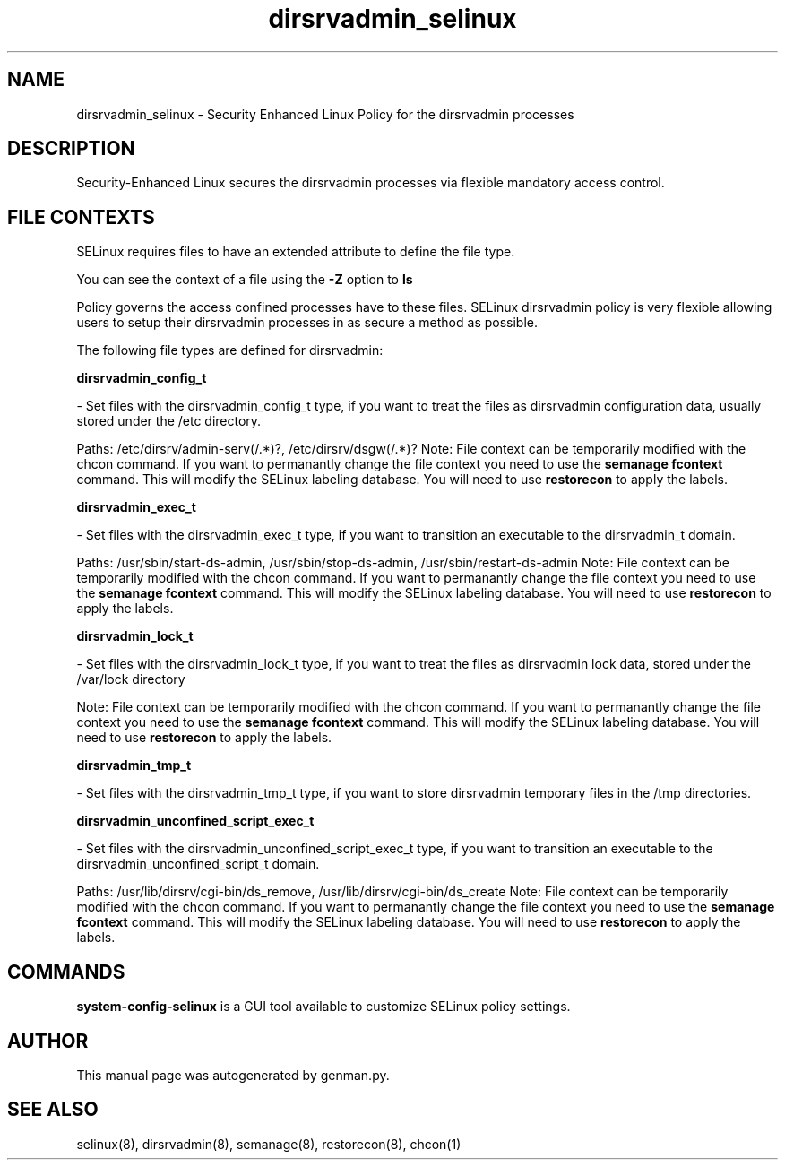 .TH  "dirsrvadmin_selinux"  "8"  "dirsrvadmin" "dwalsh@redhat.com" "dirsrvadmin SELinux Policy documentation"
.SH "NAME"
dirsrvadmin_selinux \- Security Enhanced Linux Policy for the dirsrvadmin processes
.SH "DESCRIPTION"

Security-Enhanced Linux secures the dirsrvadmin processes via flexible mandatory access
control.  

.SH FILE CONTEXTS
SELinux requires files to have an extended attribute to define the file type. 
.PP
You can see the context of a file using the \fB\-Z\fP option to \fBls\bP
.PP
Policy governs the access confined processes have to these files. 
SELinux dirsrvadmin policy is very flexible allowing users to setup their dirsrvadmin processes in as secure a method as possible.
.PP 
The following file types are defined for dirsrvadmin:


.EX
.B dirsrvadmin_config_t 
.EE

- Set files with the dirsrvadmin_config_t type, if you want to treat the files as dirsrvadmin configuration data, usually stored under the /etc directory.

.br
Paths: 
/etc/dirsrv/admin-serv(/.*)?, /etc/dirsrv/dsgw(/.*)?
Note: File context can be temporarily modified with the chcon command.  If you want to permanantly change the file context you need to use the 
.B semanage fcontext 
command.  This will modify the SELinux labeling database.  You will need to use
.B restorecon
to apply the labels.


.EX
.B dirsrvadmin_exec_t 
.EE

- Set files with the dirsrvadmin_exec_t type, if you want to transition an executable to the dirsrvadmin_t domain.

.br
Paths: 
/usr/sbin/start-ds-admin, /usr/sbin/stop-ds-admin, /usr/sbin/restart-ds-admin
Note: File context can be temporarily modified with the chcon command.  If you want to permanantly change the file context you need to use the 
.B semanage fcontext 
command.  This will modify the SELinux labeling database.  You will need to use
.B restorecon
to apply the labels.


.EX
.B dirsrvadmin_lock_t 
.EE

- Set files with the dirsrvadmin_lock_t type, if you want to treat the files as dirsrvadmin lock data, stored under the /var/lock directory

Note: File context can be temporarily modified with the chcon command.  If you want to permanantly change the file context you need to use the 
.B semanage fcontext 
command.  This will modify the SELinux labeling database.  You will need to use
.B restorecon
to apply the labels.


.EX
.B dirsrvadmin_tmp_t 
.EE

- Set files with the dirsrvadmin_tmp_t type, if you want to store dirsrvadmin temporary files in the /tmp directories.


.EX
.B dirsrvadmin_unconfined_script_exec_t 
.EE

- Set files with the dirsrvadmin_unconfined_script_exec_t type, if you want to transition an executable to the dirsrvadmin_unconfined_script_t domain.

.br
Paths: 
/usr/lib/dirsrv/cgi-bin/ds_remove, /usr/lib/dirsrv/cgi-bin/ds_create
Note: File context can be temporarily modified with the chcon command.  If you want to permanantly change the file context you need to use the 
.B semanage fcontext 
command.  This will modify the SELinux labeling database.  You will need to use
.B restorecon
to apply the labels.

.SH "COMMANDS"

.PP
.B system-config-selinux 
is a GUI tool available to customize SELinux policy settings.

.SH AUTHOR	
This manual page was autogenerated by genman.py.

.SH "SEE ALSO"
selinux(8), dirsrvadmin(8), semanage(8), restorecon(8), chcon(1)
